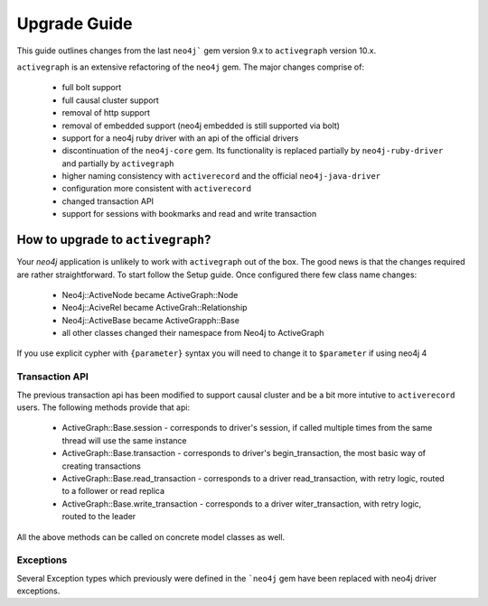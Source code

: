 Upgrade Guide
=============

This guide outlines changes from the last ``neo4j``` gem version 9.x to ``activegraph`` version 10.x.

``activegraph`` is an extensive refactoring of the ``neo4j`` gem. The major changes comprise of:

 * full bolt support
 * full causal cluster support
 * removal of http support
 * removal of embedded support (neo4j embedded is still supported via bolt)
 * support for a neo4j ruby driver with an api of the official drivers
 * discontinuation of the ``neo4j-core`` gem. Its functionality is replaced partially by ``neo4j-ruby-driver`` and
   partially by ``activegraph``
 * higher naming consistency with ``activerecord`` and the official ``neo4j-java-driver``
 * configuration more consistent with ``activerecord``
 * changed transaction API
 * support for sessions with bookmarks and read and write transaction

How to upgrade to ``activegraph``?
----------------------------------

Your `neo4j` application is unlikely to work with ``activegraph`` out of the box. The good news is that the changes
required are rather straightforward. To start follow the Setup guide. Once configured there few class name changes:

 * Neo4j::ActiveNode became ActiveGraph::Node
 * Neo4j::AciveRel became ActiveGrah::Relationship
 * Neo4j::ActiveBase became ActiveGrapph::Base
 * all other classes changed their namespace from Neo4j to ActiveGraph

If you use explicit cypher with ``{parameter}`` syntax you will need to change it to ``$parameter`` if using neo4j 4

Transaction API
^^^^^^^^^^^^^^^

The previous transaction api has been modified to support causal cluster and be a bit more intutive to ``activerecord``
users. The following methods provide that api:

 * ActiveGraph::Base.session - corresponds to driver's session, if called multiple times from the same thread will use the same instance
 * ActiveGraph::Base.transaction - corresponds to driver's begin_transaction, the most basic way of creating transactions
 * ActiveGraph::Base.read_transaction - corresponds to a driver read_transaction, with retry logic, routed to a follower or read replica
 * ActiveGraph::Base.write_transaction - corresponds to a driver witer_transaction, with retry logic, routed to the leader

All the above methods can be called on concrete model classes as well.


Exceptions
^^^^^^^^^^

Several Exception types which previously were defined in the ```neo4j`` gem have been replaced with neo4j driver
exceptions.

